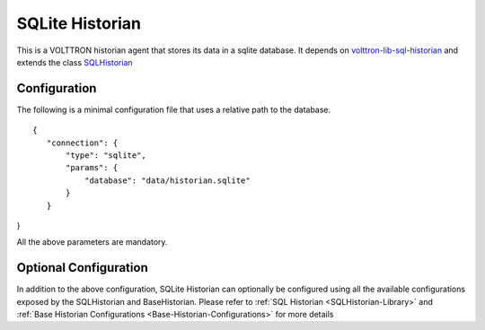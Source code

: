 SQLite Historian
================

This is a VOLTTRON historian agent that stores its data in a sqlite database. It depends on
`volttron-lib-sql-historian <https://pypi.org/project/volttron-lib-sql-historian/>`_ and extends the class
`SQLHistorian <https://github.com/eclipse-volttron/volttron-lib-sql-historian/blob/main/src/historian/sql/historian.py#:~:text=class%20SQLHistorian>`_

Configuration
-------------

The following is a minimal configuration file that uses a relative path to the database.

::

 {
    "connection": {
        "type": "sqlite",
        "params": {
            "database": "data/historian.sqlite"
        }
    }
}

All the above parameters are mandatory.

Optional Configuration
----------------------

In addition to the above configuration, SQLite Historian can optionally be configured using all the available
configurations exposed by the SQLHistorian and BaseHistorian. Please refer to
:ref:`SQL Historian <SQLHistorian-Library>` and :ref:`Base Historian Configurations <Base-Historian-Configurations>`
for more details


